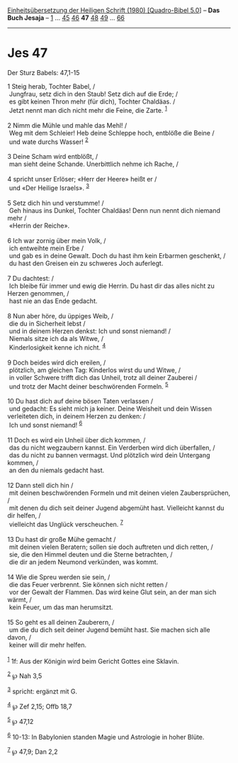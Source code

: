 :PROPERTIES:
:ID:       aff5baf8-7d04-41d0-8c8a-85ab64d1d237
:END:
<<navbar>>
[[../index.html][Einheitsübersetzung der Heiligen Schrift (1980)
[Quadro-Bibel 5.0]]] -- *Das Buch Jesaja* -- [[file:Jes_1.html][1]] ...
[[file:Jes_45.html][45]] [[file:Jes_46.html][46]] *47*
[[file:Jes_48.html][48]] [[file:Jes_49.html][49]] ...
[[file:Jes_66.html][66]]

--------------

* Jes 47
  :PROPERTIES:
  :CUSTOM_ID: jes-47
  :END:

<<verses>>

<<v1>>
**** Der Sturz Babels: 47,1-15
     :PROPERTIES:
     :CUSTOM_ID: der-sturz-babels-471-15
     :END:
1 Steig herab, Tochter Babel, /\\
 Jungfrau, setz dich in den Staub! Setz dich auf die Erde; /\\
 es gibt keinen Thron mehr (für dich), Tochter Chaldäas. /\\
 Jetzt nennt man dich nicht mehr die Feine, die Zarte. ^{[[#fn1][1]]}\\
\\

<<v2>>
2 Nimm die Mühle und mahle das Mehl! /\\
 Weg mit dem Schleier! Heb deine Schleppe hoch, entblöße die Beine /\\
 und wate durchs Wasser! ^{[[#fn2][2]]}\\
\\

<<v3>>
3 Deine Scham wird entblößt, /\\
 man sieht deine Schande. Unerbittlich nehme ich Rache, /\\
\\

<<v4>>
4 spricht unser Erlöser; «Herr der Heere» heißt er /\\
 und «Der Heilige Israels». ^{[[#fn3][3]]}\\
\\

<<v5>>
5 Setz dich hin und verstumme! /\\
 Geh hinaus ins Dunkel, Tochter Chaldäas! Denn nun nennt dich niemand
mehr /\\
 «Herrin der Reiche».\\
\\

<<v6>>
6 Ich war zornig über mein Volk, /\\
 ich entweihte mein Erbe /\\
 und gab es in deine Gewalt. Doch du hast ihm kein Erbarmen geschenkt,
/\\
 du hast den Greisen ein zu schweres Joch auferlegt.\\
\\

<<v7>>
7 Du dachtest: /\\
 Ich bleibe für immer und ewig die Herrin. Du hast dir das alles nicht
zu Herzen genommen, /\\
 hast nie an das Ende gedacht.\\
\\

<<v8>>
8 Nun aber höre, du üppiges Weib, /\\
 die du in Sicherheit lebst /\\
 und in deinem Herzen denkst: Ich und sonst niemand! /\\
 Niemals sitze ich da als Witwe, /\\
 Kinderlosigkeit kenne ich nicht. ^{[[#fn4][4]]}\\
\\

<<v9>>
9 Doch beides wird dich ereilen, /\\
 plötzlich, am gleichen Tag: Kinderlos wirst du und Witwe, /\\
 in voller Schwere trifft dich das Unheil, trotz all deiner Zauberei /\\
 und trotz der Macht deiner beschwörenden Formeln. ^{[[#fn5][5]]}\\
\\

<<v10>>
10 Du hast dich auf deine bösen Taten verlassen /\\
 und gedacht: Es sieht mich ja keiner. Deine Weisheit und dein Wissen
verleiteten dich, in deinem Herzen zu denken: /\\
 Ich und sonst niemand! ^{[[#fn6][6]]}\\
\\

<<v11>>
11 Doch es wird ein Unheil über dich kommen, /\\
 das du nicht wegzaubern kannst. Ein Verderben wird dich überfallen, /\\
 das du nicht zu bannen vermagst. Und plötzlich wird dein Untergang
kommen, /\\
 an den du niemals gedacht hast.\\
\\

<<v12>>
12 Dann stell dich hin /\\
 mit deinen beschwörenden Formeln und mit deinen vielen Zaubersprüchen,
/\\
 mit denen du dich seit deiner Jugend abgemüht hast. Vielleicht kannst
du dir helfen, /\\
 vielleicht das Unglück verscheuchen. ^{[[#fn7][7]]}\\
\\

<<v13>>
13 Du hast dir große Mühe gemacht /\\
 mit deinen vielen Beratern; sollen sie doch auftreten und dich retten,
/\\
 sie, die den Himmel deuten und die Sterne betrachten, /\\
 die dir an jedem Neumond verkünden, was kommt.\\
\\

<<v14>>
14 Wie die Spreu werden sie sein, /\\
 die das Feuer verbrennt. Sie können sich nicht retten /\\
 vor der Gewalt der Flammen. Das wird keine Glut sein, an der man sich
wärmt, /\\
 kein Feuer, um das man herumsitzt.\\
\\

<<v15>>
15 So geht es all deinen Zauberern, /\\
 um die du dich seit deiner Jugend bemüht hast. Sie machen sich alle
davon, /\\
 keiner will dir mehr helfen.\\
\\

^{[[#fnm1][1]]} 1f: Aus der Königin wird beim Gericht Gottes eine
Sklavin.

^{[[#fnm2][2]]} ℘ Nah 3,5

^{[[#fnm3][3]]} spricht: ergänzt mit G.

^{[[#fnm4][4]]} ℘ Zef 2,15; Offb 18,7

^{[[#fnm5][5]]} ℘ 47,12

^{[[#fnm6][6]]} 10-13: In Babylonien standen Magie und Astrologie in
hoher Blüte.

^{[[#fnm7][7]]} ℘ 47,9; Dan 2,2
